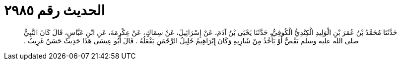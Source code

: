 
= الحديث رقم ٢٩٨٥

[quote.hadith]
حَدَّثَنَا مُحَمَّدُ بْنُ عُمَرَ بْنِ الْوَلِيدِ الْكِنْدِيُّ الْكُوفِيُّ، حَدَّثَنَا يَحْيَى بْنُ آدَمَ، عَنْ إِسْرَائِيلَ، عَنْ سِمَاكٍ، عَنْ عِكْرِمَةَ، عَنِ ابْنِ عَبَّاسٍ، قَالَ كَانَ النَّبِيُّ صلى الله عليه وسلم يَقُصُّ أَوْ يَأْخُذُ مِنْ شَارِبِهِ وَكَانَ إِبْرَاهِيمُ خَلِيلُ الرَّحْمَنِ يَفْعَلُهُ ‏.‏ قَالَ أَبُو عِيسَى هَذَا حَدِيثٌ حَسَنٌ غَرِيبٌ ‏.‏